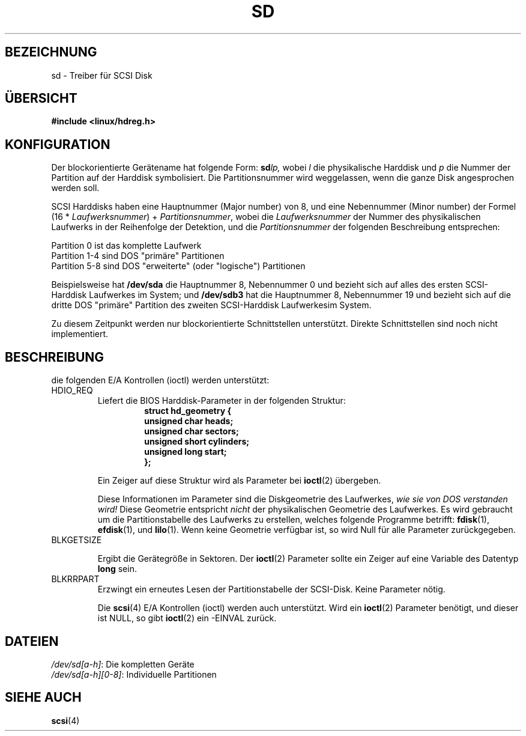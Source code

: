 .\" sd.4
.\" Copyright 1992 Rickard E. Faith (faith@cs.unc.edu)
.\"
.\" Permission is granted to make and distribute verbatim copies of this
.\" manual provided the copyright notice and this permission notice are
.\" preserved on all copies.
.\"
.\" Permission is granted to copy and distribute modified versions of this
.\" manual under the conditions for verbatim copying, provided that the
.\" entire resulting derived work is distributed under the terms of a
.\" permission notice identical to this one
.\" 
.\" Since the Linux kernel and libraries are constantly changing, this
.\" manual page may be incorrect or out-of-date.  The author(s) assume no
.\" responsibility for errors or omissions, or for damages resulting from
.\" the use of the information contained herein.  The author(s) may not
.\" have taken the same level of care in the production of this manual,
.\" which is licensed free of charge, as they might when working
.\" professionally.
.\" 
.\" Formatted or processed versions of this manual, if unaccompanied by
.\" the source, must acknowledge the copyright and authors of this work.
.\"
.\" Translated Jan 29 1996 by Norbert Kümin (norbert.kuemin@lugs.ch)
.\" translation polished, aeb
.\" Modified Mon Jun 10 01:40:20 1996 by Martin Schulze (joey@linux.de)
.\"
.TH SD 4 "17. Dezember 1992" "Linux" "Gerätedateien"
.SH BEZEICHNUNG
sd \- Treiber für SCSI Disk
.SH ÜBERSICHT
.B "#include <linux/hdreg.h>"
.SH KONFIGURATION
Der blockorientierte Gerätename hat folgende Form:
.BI sd lp,
wobei
.I l
die physikalische Harddisk und
.I p
die Nummer der Partition auf der Harddisk symbolisiert.  Die
Partitionsnummer wird weggelassen, wenn die ganze Disk
angesprochen werden soll.

SCSI Harddisks haben eine Hauptnummer (Major number) von 8, und eine
Nebennummer (Minor number) der Formel (16 *
.IR Laufwerksnummer ") + " Partitionsnummer ,
wobei die
.I Laufwerksnummer
der Nummer des physikalischen Laufwerks in der Reihenfolge der
Detektion, und die 
.I Partitionsnummer
der folgenden Beschreibung entsprechen:
.sp
Partition 0 ist das komplette Laufwerk
.br
Partition 1-4 sind DOS "primäre" Partitionen
.br
Partition 5-8 sind DOS "erweiterte" (oder "logische") Partitionen

Beispielsweise hat
.B /dev/sda
die Hauptnummer 8, Nebennummer 0 und bezieht sich auf alles des ersten
SCSI-Harddisk Laufwerkes im System; und
.B /dev/sdb3
hat die Hauptnummer 8, Nebennummer 19 und bezieht sich auf die dritte
DOS "primäre" Partition des zweiten SCSI-Harddisk Laufwerkesim System.

Zu diesem Zeitpunkt werden nur blockorientierte Schnittstellen unterstützt.
Direkte Schnittstellen sind noch nicht implementiert.
.SH BESCHREIBUNG
die folgenden E/A Kontrollen (ioctl) werden unterstützt:
.TP
HDIO_REQ
.RS
Liefert die BIOS Harddisk-Parameter in der folgenden Struktur:
.RS
.nf
.ft B
struct hd_geometry {
      unsigned char heads;
      unsigned char sectors;
      unsigned short cylinders;
      unsigned long start;
};
.ft R
.fi
.RE

Ein Zeiger auf diese Struktur wird als Parameter bei
.BR ioctl (2)
übergeben.

Diese Informationen im Parameter sind die Diskgeometrie des Laufwerkes,
.I "wie sie von DOS verstanden wird!"
Diese Geometrie entspricht
.I nicht
der physikalischen Geometrie des Laufwerkes.  Es wird gebraucht um die
Partitionstabelle des Laufwerks zu erstellen, welches folgende Programme
betrifft:
.BR fdisk (1),
.BR efdisk (1),
und 
.BR lilo (1).
Wenn keine Geometrie verfügbar ist, so wird Null für alle Parameter
zurückgegeben.
.RE
.TP
BLKGETSIZE

Ergibt die Gerätegröße in Sektoren.  Der 
.BR ioctl (2)
Parameter sollte ein Zeiger auf eine Variable des Datentyp
.BR long
sein.
.TP
BLKRRPART
Erzwingt ein erneutes Lesen der Partitionstabelle der SCSI-Disk.  Keine
Parameter nötig.

Die
.BR scsi (4)
E/A Kontrollen (ioctl) werden auch unterstützt.  Wird ein 
.BR ioctl (2)
Parameter benötigt, und dieser ist NULL, so gibt
.BR ioctl (2)
ein -EINVAL zurück.
.SH DATEIEN
.IR /dev/sd[a-h] ": Die kompletten Geräte"
.br
.IR /dev/sd[a-h][0-8] ": Individuelle Partitionen"
.SH "SIEHE AUCH"
.BR scsi (4)

